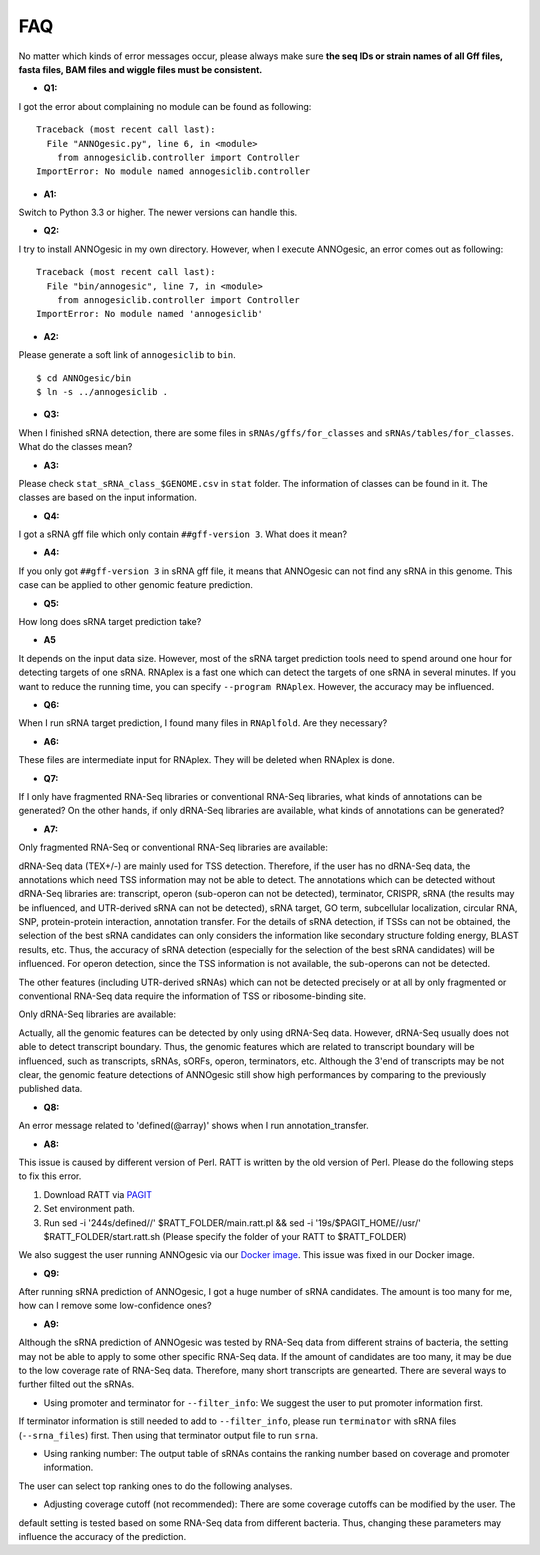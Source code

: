 .. _FAQ:

FAQ
===

No matter which kinds of error messages occur, please always make sure **the seq IDs or strain names of 
all Gff files, fasta files, BAM files and wiggle files must be consistent.**

- **Q1:**

I got the error about complaining no module can be found as following:

::

    Traceback (most recent call last):
      File "ANNOgesic.py", line 6, in <module>
        from annogesiclib.controller import Controller
    ImportError: No module named annogesiclib.controller

- **A1:**

Switch to Python 3.3 or higher. The newer versions can handle this.

- **Q2:**

I try to install ANNOgesic in my own directory. However, when I execute ANNOgesic, an error comes out as following:

::

    Traceback (most recent call last):
      File "bin/annogesic", line 7, in <module>
        from annogesiclib.controller import Controller
    ImportError: No module named 'annogesiclib'

- **A2:**

Please generate a soft link of ``annogesiclib`` to ``bin``.

::

    $ cd ANNOgesic/bin
    $ ln -s ../annogesiclib .

- **Q3:**

When I finished sRNA detection, there are some files in ``sRNAs/gffs/for_classes`` and ``sRNAs/tables/for_classes``. 
What do the classes mean?

- **A3:**

Please check ``stat_sRNA_class_$GENOME.csv`` in ``stat`` folder. The information of classes can be found in it. The 
classes are based on the input information.

- **Q4:**

I got a sRNA gff file which only contain ``##gff-version 3``. What does it mean?

- **A4:**

If you only got ``##gff-version 3`` in sRNA gff file, it means that ANNOgesic can not find any sRNA in this genome. 
This case can be applied to other genomic feature prediction.

- **Q5:**

How long does sRNA target prediction take?

- **A5**

It depends on the input data size. However, most of the sRNA target prediction tools need to spend around one hour for detecting 
targets of one sRNA. RNAplex is a fast one which can detect the targets of one sRNA in several minutes. If you want to reduce the 
running time, you can specify ``--program RNAplex``. However, the accuracy may be influenced.

- **Q6:**

When I run sRNA target prediction, I found many files in ``RNAplfold``. Are they necessary?

- **A6:**

These files are intermediate input for RNAplex. They will be deleted when RNAplex is done.

- **Q7:**

If I only have fragmented RNA-Seq libraries or conventional RNA-Seq libraries, what kinds of annotations can be generated? On the 
other hands, if only dRNA-Seq libraries are available, what kinds of annotations can be generated?

- **A7:**

Only fragmented RNA-Seq or conventional RNA-Seq libraries are available:

dRNA-Seq data (TEX+/-) are mainly used for TSS detection. Therefore, if the user has no dRNA-Seq data, the annotations 
which need TSS information may not be able to detect. The annotations which can be detected without dRNA-Seq libraries are: 
transcript, operon (sub-operon can not be detected), terminator, CRISPR, sRNA (the results may be influenced, 
and UTR-derived sRNA can not be detected), sRNA target, GO term, subcellular localization, circular RNA, SNP, 
protein-protein interaction, annotation transfer. For the details of sRNA detection, if TSSs can not be obtained, 
the selection of the best sRNA candidates can only considers the information like secondary structure folding energy, 
BLAST results, etc. Thus, the accuracy of sRNA detection (especially for the selection of the best sRNA candidates) 
will be influenced. For operon detection, since the TSS information is not available, the sub-operons can not be detected.

The other features (including UTR-derived sRNAs) which can not be detected precisely or at all by only fragmented or 
conventional RNA-Seq data require the information of TSS or ribosome-binding site.

Only dRNA-Seq libraries are available:

Actually, all the genomic features can be detected by only using dRNA-Seq data. However, dRNA-Seq usually does not able 
to detect transcript boundary. Thus, the genomic features which are related to transcript boundary will be influenced, such as 
transcripts, sRNAs, sORFs, operon, terminators, etc. Although the 3'end of transcripts may be not clear, the genomic feature detections 
of ANNOgesic still show high performances by comparing to the previously published data.

- **Q8:**

An error message related to 'defined(@array)' shows when I run annotation_transfer.

- **A8:**

This issue is caused by different version of Perl. RATT is written by the old version of Perl. 
Please do the following steps to fix this error.

1. Download RATT via `PAGIT <http://www.sanger.ac.uk/resources/software/pagit/>`_
2. Set environment path.
3. Run sed -i '244s/defined//' $RATT_FOLDER/main.ratt.pl && sed -i '19s/$PAGIT_HOME/\/usr/' $RATT_FOLDER/start.ratt.sh (Please specify the folder of your RATT to $RATT_FOLDER)

We also suggest the user running ANNOgesic via our `Docker image <https://hub.docker.com/r/silasysh/annogesic/>`_. This issue was fixed in our Docker image.

.. _FAQ Q9:

- **Q9:**

After running sRNA prediction of ANNOgesic, I got a huge number of sRNA candidates. The amount is too many for me, how can I remove some low-confidence ones?

- **A9:**

Although the sRNA prediction of ANNOgesic was tested by RNA-Seq data from different strains of bacteria, 
the setting may not be able to apply to some other specific RNA-Seq data. 
If the amount of candidates are too many, it may be due to the low coverage rate of RNA-Seq data.
Therefore, many short transcripts are genearted. There are several ways to further filted out the
sRNAs.

- Using promoter and terminator for ``--filter_info``: We suggest the user to put promoter information first.
If terminator information is still needed to add to ``--filter_info``, please run ``terminator`` with sRNA files
(``--srna_files``) first. Then using that terminator output file to run ``srna``.

- Using ranking number: The output table of sRNAs contains the ranking number based on coverage and promoter information.
The user can select top ranking ones to do the following analyses.

- Adjusting coverage cutoff (not recommended): There are some coverage cutoffs can be modified by the user. The
default setting is tested based on some RNA-Seq data from different bacteria. Thus, changing these parameters may
influence the accuracy of the prediction.

